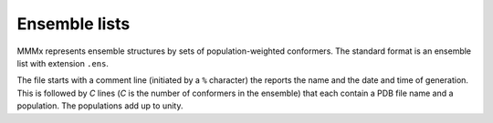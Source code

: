 .. _ensemble_list:

.. highlight:: rst

Ensemble lists
====================

MMMx represents ensemble structures by sets of population-weighted conformers. The standard format is an ensemble list
with extension ``.ens``. 

The file starts with a comment line (initiated by a ``%`` character) the reports the name and the date and time of generation.
This is followed by `C` lines (`C` is the number of conformers in the ensemble) that each contain a PDB file name and a population. 
The populations add up to unity.
